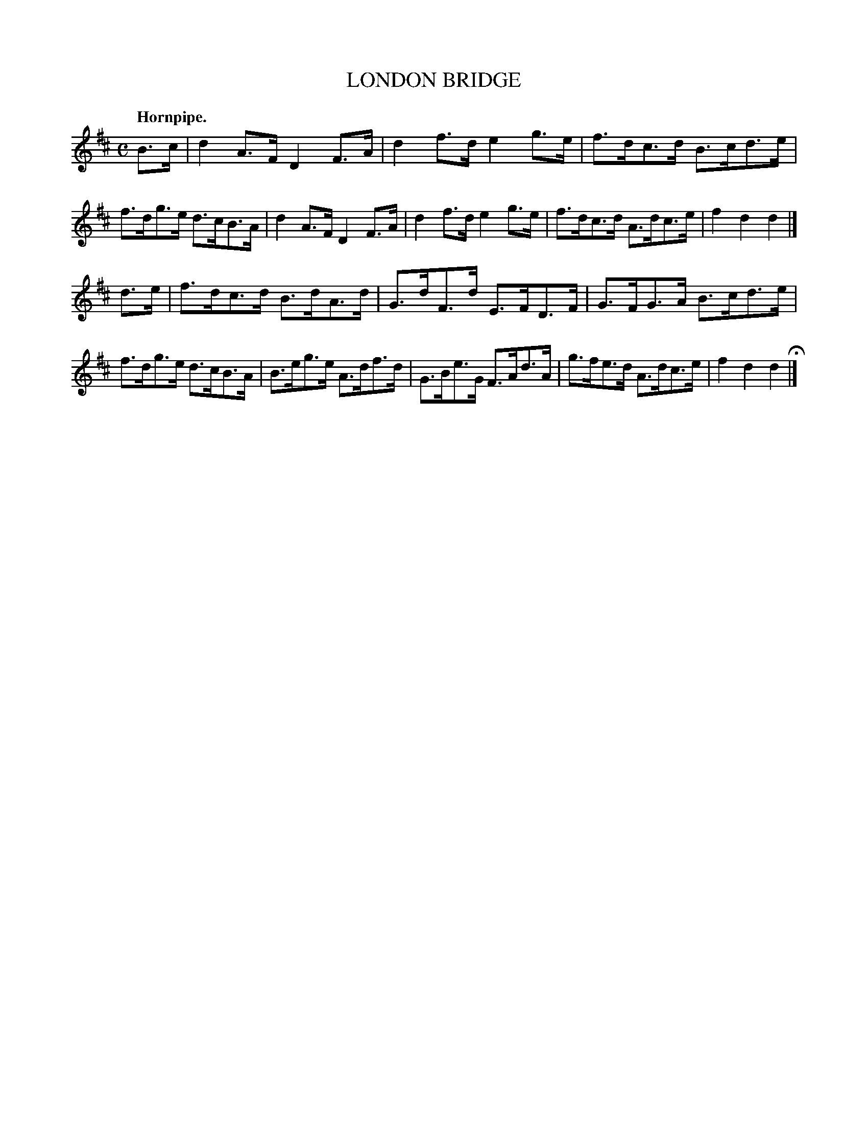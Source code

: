 X: 144119
T: LONDON BRIDGE
Q: "Hornpipe."
R: Hornpipe.
%R: hornpipe
B: James Kerr "Merry Melodies" v.1 p.44 s.1 #19
Z: 2016 John Chambers <jc:trillian.mit.edu>
M: C
L: 1/8
K: D
B>c |\
d2A>F D2F>A | d2f>d e2g>e |\
f>dc>d B>cd>e | f>dg>e d>cB>A |\
d2A>F D2F>A | d2f>d e2g>e |\
f>dc>d A>dc>e | f2d2d2 |]
d>e |\
f>dc>d B>dA>d | G>dF>d E>FD>F |\
G>FG>A B>cd>e | f>dg>e d>cB>A |\
B>eg>e A>df>d | G>Be>G F>Ad>A |\
g>fe>d A>dc>e | f2d2d2 H|]
